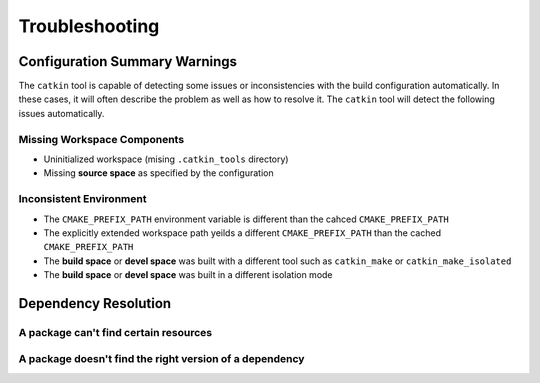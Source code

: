 Troubleshooting
===============

Configuration Summary Warnings
^^^^^^^^^^^^^^^^^^^^^^^^^^^^^^

The ``catkin`` tool is capable of detecting some issues or inconsistencies with
the build configuration automatically. In these cases, it will often describe
the problem as well as how to resolve it. The ``catkin`` tool will detect the
following issues automatically.

Missing Workspace Components
----------------------------

- Uninitialized workspace (mising ``.catkin_tools`` directory)
- Missing **source space** as specified by the configuration

Inconsistent Environment
------------------------

- The ``CMAKE_PREFIX_PATH`` environment variable is different than the cahced ``CMAKE_PREFIX_PATH``
- The explicitly extended workspace path yeilds a different ``CMAKE_PREFIX_PATH`` than the cached ``CMAKE_PREFIX_PATH``
- The **build space** or **devel space** was built with a different tool such as ``catkin_make`` or ``catkin_make_isolated``
- The **build space** or **devel space** was built in a different isolation mode

Dependency Resolution
^^^^^^^^^^^^^^^^^^^^^

A package can't find certain resources
-------------------------------------

A package doesn't find the right version of a dependency
--------------------------------------------------------
